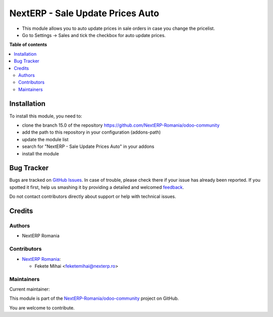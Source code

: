 =================================
NextERP - Sale Update Prices Auto
=================================

.. !!!!!!!!!!!!!!!!!!!!!!!!!!!!!!!!!!!!!!!!!!!!!!!!!!!!
   !! This file is generated by oca-gen-addon-readme !!
   !! changes will be overwritten.                   !!
   !!!!!!!!!!!!!!!!!!!!!!!!!!!!!!!!!!!!!!!!!!!!!!!!!!!!

.. |badge1| image:: https://img.shields.io/badge/maturity-Mature-brightgreen.png
    :target: https://odoo-community.org/page/development-status
    :alt: Mature
.. |badge2| image:: https://img.shields.io/badge/github-NextERP-Romania%2Fodoo--community-lightgray.png?logo=github
    :target: https://github.com/NextERP-Romania/odoo-community/tree/14.0/nexterp_sale_update_price_auto
    :alt: NextERP-Romania/odoo-community

|badge1| |badge2| 

* This module allows you to auto update prices in sale orders in case you change the pricelist.
* Go to Settings -> Sales and tick the checkbox for auto update prices.

**Table of contents**

.. contents::
   :local:

Installation
============

To install this module, you need to:

* clone the branch 15.0 of the repository https://github.com/NextERP-Romania/odoo-community
* add the path to this repository in your configuration (addons-path)
* update the module list
* search for "NextERP - Sale Update Prices Auto" in your addons
* install the module

Bug Tracker
===========

Bugs are tracked on `GitHub Issues <https://github.com/NextERP-Romania/odoo-community/issues>`_.
In case of trouble, please check there if your issue has already been reported.
If you spotted it first, help us smashing it by providing a detailed and welcomed
`feedback <https://github.com/NextERP-Romania/odoo-community/issues/new?body=module:%20nexterp_sale_update_price_auto%0Aversion:%2014.0%0A%0A**Steps%20to%20reproduce**%0A-%20...%0A%0A**Current%20behavior**%0A%0A**Expected%20behavior**>`_.

Do not contact contributors directly about support or help with technical issues.

Credits
=======

Authors
~~~~~~~

* NextERP Romania

Contributors
~~~~~~~~~~~~

* `NextERP Romania <https://www.nexterp.ro>`_:

  * Fekete Mihai <feketemihai@nexterp.ro>

Maintainers
~~~~~~~~~~~

.. |maintainer-feketemihai| image:: https://github.com/feketemihai.png?size=40px
    :target: https://github.com/feketemihai
    :alt: feketemihai

Current maintainer:

|maintainer-feketemihai| 

This module is part of the `NextERP-Romania/odoo-community <https://github.com/NextERP-Romania/odoo-community/tree/14.0/nexterp_sale_update_price_auto>`_ project on GitHub.

You are welcome to contribute.
